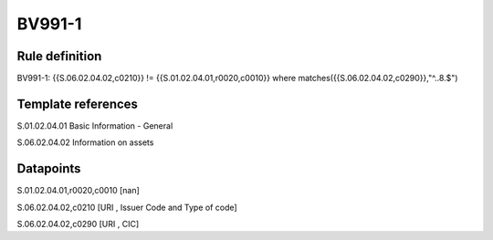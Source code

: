 =======
BV991-1
=======

Rule definition
---------------

BV991-1: {{S.06.02.04.02,c0210}}  != {{S.01.02.04.01,r0020,c0010}} where matches({{S.06.02.04.02,c0290}},"^..8.$")


Template references
-------------------

S.01.02.04.01 Basic Information - General

S.06.02.04.02 Information on assets


Datapoints
----------

S.01.02.04.01,r0020,c0010 [nan]

S.06.02.04.02,c0210 [URI , Issuer Code and Type of code]

S.06.02.04.02,c0290 [URI , CIC]



